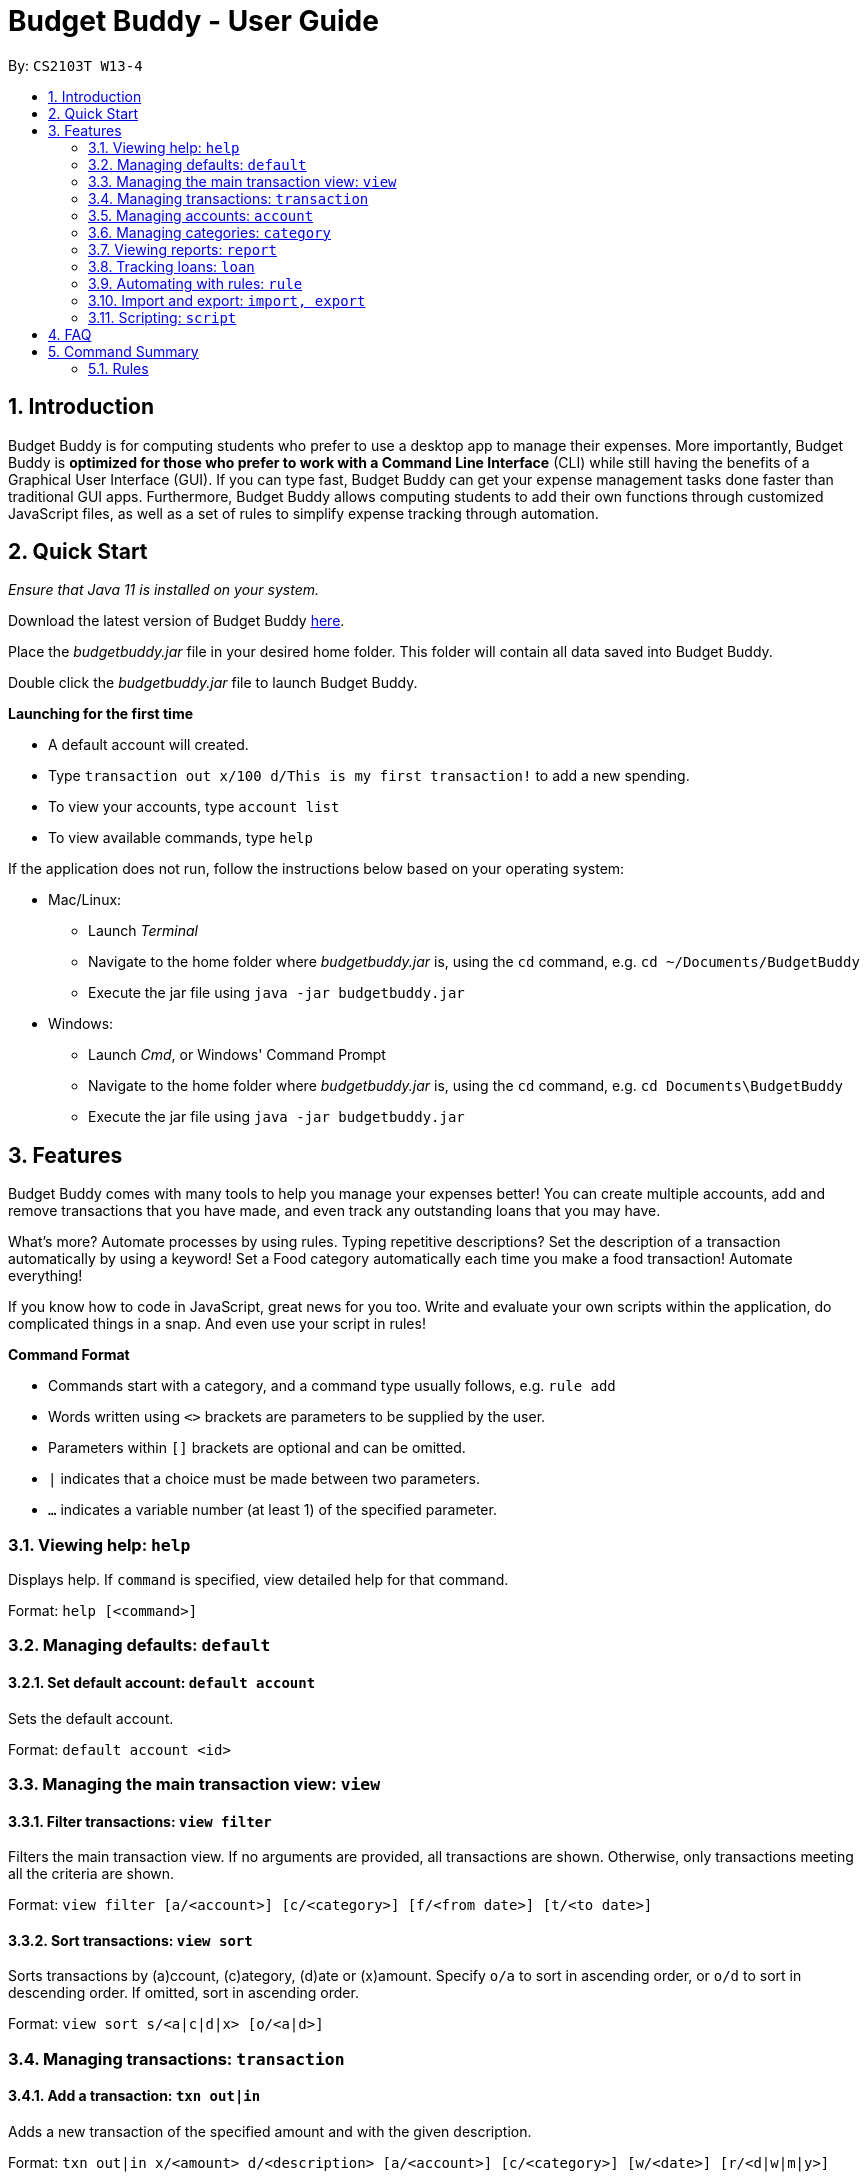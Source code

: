 = Budget Buddy - User Guide
:site-section: UserGuide
:toc:
:toc-title:
:toc-placement: preamble
:sectnums:
:imagesDir: images
:stylesDir: stylesheets
:xrefstyle: full
:experimental:
ifdef::env-github[]
:tip-caption: :bulb:
:note-caption: :information_source:
endif::[]
:repoURL: https://github.com/AY1920S1-CS2103T-W13-4/main
:jarName: budgetbuddy.jar

By: `CS2103T W13-4`

== Introduction

Budget Buddy is for computing students who prefer to use a desktop app to manage their expenses.
More importantly, Budget Buddy is *optimized for those who prefer to work with a Command Line Interface* (CLI)
while still having the benefits of a Graphical User Interface (GUI).
If you can type fast, Budget Buddy can get your expense management tasks done faster than traditional GUI apps.
Furthermore, Budget Buddy allows computing students to add their own functions through customized JavaScript files,
as well as a set of rules to simplify expense tracking through automation.

== Quick Start

_Ensure that Java 11 is installed on your system._

Download the latest version of Budget Buddy link:{repoURL}/releases[here].

Place the _{jarName}_ file in your desired home folder. This folder will contain all data saved into Budget Buddy.

Double click the _{jarName}_ file to launch Budget Buddy.

====
*Launching for the first time*

* A default account will created.
* Type `transaction out x/100 d/This is my first transaction!` to add a new spending.
* To view your accounts, type `account list`
* To view available commands, type `help`
====

If the application does not run, follow the instructions below based on your operating system:

* Mac/Linux:
** Launch _Terminal_
** Navigate to the home folder where _{jarName}_ is, using the `cd` command, e.g. `cd ~/Documents/BudgetBuddy`
** Execute the jar file using `java -jar budgetbuddy.jar`

* Windows:
** Launch _Cmd_, or Windows' Command Prompt
** Navigate to the home folder where _{jarName}_ is, using the `cd` command, e.g. `cd Documents\BudgetBuddy`
** Execute the jar file using `java -jar budgetbuddy.jar`


[[Features]]
== Features

Budget Buddy comes with many tools to help you manage your expenses better! You can create multiple accounts,
add and remove transactions that you have made, and even track any outstanding loans that you may have.

What's more? Automate processes by using rules. Typing repetitive descriptions? Set the description of a transaction
automatically by using a keyword! Set a Food category automatically each time you make a food
transaction! Automate everything!

If you know how to code in JavaScript, great news for you too. Write and evaluate your own scripts within the application,
do complicated things in a snap. And even use your script in rules!

====
*Command Format*

* Commands start with a category, and a command type usually follows, e.g. `rule add`
* Words written using `<>` brackets are parameters to be supplied by the user.
* Parameters within `[]` brackets are optional and can be omitted.
* `|` indicates that a choice must be made between two parameters.
* `...` indicates a variable number (at least 1) of the specified parameter.
====

=== Viewing help: `help`

Displays help. If `command` is specified, view detailed help for that command.

Format: `help [<command>]`

=== Managing defaults: `default`

==== Set default account: `default account`

Sets the default account.

Format: `default account <id>`

=== Managing the main transaction view: `view`

==== Filter transactions: `view filter`

Filters the main transaction view. If no arguments are provided, all transactions are shown.
Otherwise, only transactions meeting all the criteria are shown.

Format: `view filter [a/<account>] [c/<category>] [f/<from date>] [t/<to date>]`

==== Sort transactions: `view sort`

Sorts transactions by (a)ccount, (c)ategory, (d)ate or (x)amount.
Specify `o/a` to sort in ascending order, or `o/d` to sort in descending order.
If omitted, sort in ascending order.

Format: `view sort s/<a|c|d|x> [o/<a|d>]`

=== Managing transactions: `transaction`

==== Add a transaction: `txn out|in`

Adds a new transaction of the specified amount and with the given description.

Format: `txn out|in x/<amount> d/<description> [a/<account>] [c/<category>] [w/<date>] [r/<d|w|m|y>]`
****
* If the account is not given, the transaction is inserted into the default account.
* If the category is not given, the transaction is not categorized.
* If the date is not given, the date is set to the current date.
* If the argument ‘r’ is added, the transition is marked as recurring;
identical entries will be added either daily, weekly, monthly, or yearly.
****

==== Edit a transaction: `txn edit`

Edits the specified transaction, setting the specified fields.
If the ‘recurring’ field is modified, the app will ask if all previous recurring entries should be deleted.

Format: `txn edit <id> out|in [x/<amount>] [d/<description>] [a/<account>] [c/<category>] [w/<date>] [r/<d|w|m|y>]`

==== Delete transaction(s): `txn delete`

Deletes the transaction with the specified ID.

Format: `txn delete <id>`

=== Managing accounts: `account`

==== Add an account: `account add`

Creates a new account with the given name and an optional description

Format: `account add [n/<name>] [d/<description>]`

==== List accounts: `account list`

Lists all accounts.

==== Edit an account: `account edit`

Edits the specified account, setting the specified fields.

Format: `account edit <id> [n/<name>] [d/<description>]`

==== Delete account: `account delete`

Deletes the accounts with the specified IDs, as in `account list`.
Note: you cannot delete an account if there are transactions associated with the account.

Format: `account delete <id>`

==== Find account: `account find`

Finds the accounts with the specified keywords, as in `account list`.

Format: `account find <keyword>`

=== Managing categories: `category`

==== Add a category

Categories do not need to be added; you can simply use the category name and a new category will be created if no such one exists.

==== List categories: `category list`

Lists all categories.

==== Rename a category: `category rename`

Renames the specified category.
Note that this is the same as setting the category of all transactions of category `old name` to `new name`.

Format: `category rename o/<old name> n/<new name>`

==== Delete a category: `category delete`

Deletes the specified category.
Note that this is the same as un-categorising all transactions under the specified category.

Format: `category delete n/<name>`

=== Viewing reports: `report`

Displays a report.

Format: `report [[f/<from date>] [t/<to date>] | [p/<this month|last month|this week|last week|today|yesterday>]] [total|category]`
****
* You can specify either the start and end date range, inclusive, or name a period.
If no period is specified, it defaults to the current month-to-date.
* You can see a total report that shows your total income and expenditure and budget information,
if a budget has been set up,  or a report that breaks your income and expenditure down into categories.
If the type is omitted, it defaults to a total report.
* Your goal progress will also be shown in both reports.
****

// tag::loans[]
=== Tracking loans: `loan`

==== Add a new loan: `loan out|in`

Adds a new loan out/in entry.
Each loan has a unique ID.
If a date is not given, it is set to the current date. The description is also optional.

Format: `loan out|in p/<person> x/<amount> [w/<date>] [d/<description>]`

Examples:

* `loan out p/John Doe x/50 w/23/04/2018`
* `loan in p/Jane Doe x/100 d/Lent me some money for booze.`

==== List loans: `loan list`

Displays a list of all loans, sorted alphabetically by person first, then by newest for each person's loans.

Format: `loan list [out|in|unpaid|paid ...] [p/<person> ...] [x/<amount> ...] [w/<date> ...] [d/<description> ...] [s/w|x|p]`
****
* Filter loans using one or more of the `out`, `in`, `unpaid`, `paid` filters.
* Filter loans persons, amounts, dates and descriptions by adding one or more of the `p/<person>`, `x/<amount>`, `w/<date>`, `d/<description>` filters.
* Sort loans by date, amount, or persons' names using `s/w`, `s/x`, or `s/p` respectively.
** Sorting the list using the same method when it is already sorted will reverse the order of sorting (e.g. descending to ascending).
****

Examples:

* `loan list out unpaid p/John Doe` +
Lists all unpaid loans out to the person named "John Doe".
* `loan list s/p` +
`loan list s/p`
Lists all loans sorted by persons in alphabetical order. Then lists all loans again, but sorted by persons in reverse alphabetical order.

==== Edit loan: `loan edit`

Edits the specified field of the loan entry with the specified index.

Format: `loan edit <index> [<p/person>] [x/<amount>] [d/<description>] [w/<date>]`

****
* Edits the loan with the specified index. The index refers to the index number shown in the displayed loan list. The index must be a positive integer 1, 2, 3...
* At least one of the optional fields must be provided.
* Existing values will be updated to the input values.
****

Examples:

* `loan list` +
`loan edit 1 x/500 d/Dude owes me so much money I can't even.` +
Lists all loans, then edits the amount and description of the first person in the list to the given values.

==== Mark loan(s) as paid: `loan paid`

Marks the specified loan(s) as paid.
If a person's name is specified, all their loans are also marked as paid.

Format: `loan paid <index ...> [<p/person ...>]`

Examples:

* `loan list` +
`loan paid 1 2 3` +
Lists all loans, then marks the first three loans in the list as *paid*.
* `loan paid p/John p/Adam` +
Marks all loans in from and out to John and Adam as *paid*.

==== Mark loan(s) as unpaid: `loan unpaid`

Marks the specified loan(s) as unpaid.
If a person's name is specified, all their loans are marked as unpaid.
This feature works identically to `loan paid`, except the command word is `unpaid` instead of `paid`.

Format: `loan unpaid <index ...> <p/person ...>`

==== Delete loan(s): `loan delete`

Deletes the loan(s) with the specified loan index/indices.
If a person's name is specified, all of that person's loans are deleted.

Format: `loan delete <index ...> <p/person ...>`

Example:

* `loan list` +
`loan delete 1` +
Lists all loans, then deletes the first loan in the list.
* `loan delete p/John` +
Deletes all loans in from and out to John.

==== Calculate loans: `loan split`

Splits a joint payment equally among group members, then displays a list of who owes who how much.

Format: `loan split p/<person> x/<amount paid> ... [me/<your name> w/<date> d/<description>]`
****
* Each `<person>` corresponds to an `<amount paid>`, representing how much the `person` paid for the group initially. +
The order of all `person`s should match the order of `amount paid`.
* Adding the optional `me/` will add all debts from the resulting list to your loan list.
+
`<your name>` must match one of the persons among the other `p/<person>` names.
* Adding `w/` will set the `<date>` of the loans added to your list.
* Adding `d/` will set the `<description>` of the loans added to your list.
****

Examples:

* `loan split p/John p/Mary p/Peter x/0 x/40 x/60` +
Calculates the money owed between `John`, `Mary` and `Peter` for a scenario where (initially) `Mary` paid `40` and `Peter` paid `60`. +
The resulting display should show that `John` owes `Mary` *$6.66* and also owes `Peter` *$26.67*.
* `loan split p/John p/Mary p/Peter x/0 x/10 x/90 me/Mary d/Dinner.` +
In this scenario, `Mary` paid `10` and `Peter` paid `90`.
Furthermore, `me/Mary` marks `Mary` as the user (you), so any debts `Mary` owes/is owed will be added to the normal loan list with the description `Dinner`. +
The resulting display should show that `John` owes `Peter` *$33.33* and `You` owe `Peter` *$23.33*.
The latter debt will also have been added to your loan list, which can be checked using the command `loan list`.
// end::loans[]

=== Automating with rules: `rule`

==== Add a new rule: `rule add`

Adds a new rule to the rule engine.
A rule can be formed using either expressions or scripts, or both.

Format: `rule add pred/<expression | script name> act/<expression | script name>`

Refer to <<Scripting>> for script usage.
****
*Expression Formatting Guide:*

* Predicate: In the order of `<attribute> <predicate operator> <value>`
** An attribute can be one of the following:
*** `inamt` : Transaction amount inwards
*** `outamt` : Transaction amount outwards
*** `desc` : Transaction description
** A predicate operator can be one of the following:
*** `=` : equality operator
*** `<` , `\<=`  , `>=` , `>` : inequality operators
*** `contains` : string comparison operator
** A value can be a number or a string of length not more than 50 characters

* Action: In the order of `<action operator> <value>`
** An action operator can be one of the following:
*** `setcategory` : Adds a category to the transaction
*** `setdesc` : Sets the description of the transaction
** A value is as described in a predicate expression
****

==== List rules: `rule list`

Displays the list of all existing rules, sorted by the order in which a rule was added.

Format: `rule list`

==== Edit a rule: `rule edit`

Edits the specified fields in the rule with the specified ID.
Both the predicate and action can be modified.

Format: `rule edit <rule ID> [pred/<expression | script>] [act/<expression | script>]`

==== Delete a rule: `rule delete`

Deletes a rule with the specified rule ID.

Format: `rule delete <rule ID>`

=== Import and export: `import, export`

==== Import a file: `import`

Imports transactions from the file at the given path.

Format: `import [f/<format>] [p/<file path>]`
****
* The file path can be relative to where you launched Budget Buddy from, or absolute.
If the path is omitted, a file browser is opened for you to select the file.
* Format is one of dbs (DBS Bank/POSB), ocbc (OCBC Bank), sc (Standard Chartered), csv (generic comma-separated values file).
If the format is omitted, automatic detection is attempted.
****

==== Export transactions: `export`

Exports all transactions to the given path.

Format: `export [p/<file path>]`
****
* The file path can be relative to where you launched Budget Buddy from, or absolute.
If the path is omitted, a file browser is opened for you to select where to save the file.
* The file is a comma-separated values file.
****

[[Scripting]]
=== Scripting: `script`

==== Evaluate a script: `script eval`

Evaluates a script and displays the result.

Format: `script eval <script>`

****
* The scripting language is JavaScript (specifically, ECMAScript 5.1).
****

==== Add a stored script: `script add`

Stores a script for future invocation.

Format: `script add <script name> [p/<file path> | s/<script>]`

****
* The script name may contain only alphanumeric characters, underscores, and dashes.
* If neither a file path nor the script code is given, a file browser is opened for you to
select the script file.
****

WARNING: The script is not checked for correctness before it is stored. Any syntax errors
will be reported only when the script is run.

==== Run a stored script: `script run`

Runs a previously-stored script.

Format: `script run <script name> [<argument>]`

****
* The argument is the rest of the command line after the script name, and is passed to the script as a single string.
****

== FAQ

*Q:* Which version of Java do I require to run this application?

*A:* Java 11

'''

*Q:* How do I switch between the different tabs without clicking on them?

*A:* Simply execute the `list` command for that category, e.g. `rule list`.
On the other hand, executing any command from that category will switch you over as well.

'''

*Q:* How do I reset the application data?

*A:* All data is stored within the same folder as your execution path, under the "data/" folder.
Deleting that folder will reset the application data.

== Command Summary

=== Rules

* `rule add` - Add a new rule
* `rule list` - List rules
* `rule edit` - Edit a rule
* `rule delete` - Delete a rule


